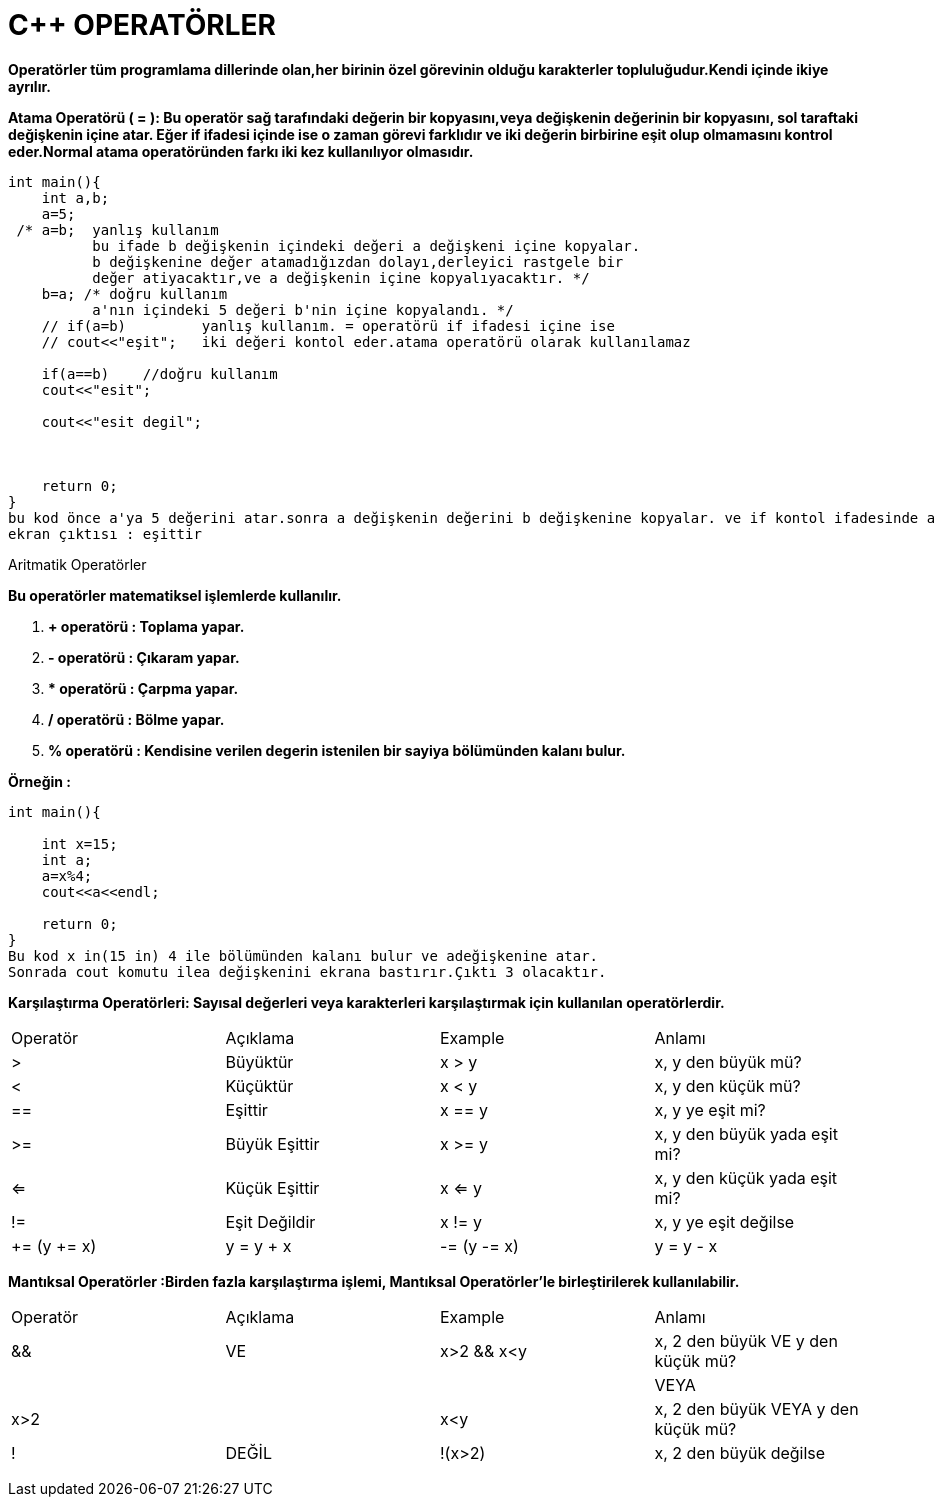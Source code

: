 = C++ OPERATÖRLER

*Operatörler tüm programlama dillerinde olan,her birinin özel görevinin olduğu karakterler topluluğudur.Kendi içinde ikiye ayrılır.*


*Atama Operatörü ( = ): Bu operatör sağ tarafındaki değerin bir kopyasını,veya değişkenin değerinin bir kopyasını, sol taraftaki değişkenin içine atar.
Eğer if ifadesi içinde ise o zaman görevi farklıdır ve iki değerin birbirine eşit olup olmamasını kontrol eder.Normal atama operatöründen farkı iki kez kullanılıyor olmasıdır.*


----
int main(){
    int a,b;
    a=5;
 /* a=b;  yanlış kullanım
          bu ifade b değişkenin içindeki değeri a değişkeni içine kopyalar.
          b değişkenine değer atamadığızdan dolayı,derleyici rastgele bir
          değer atiyacaktır,ve a değişkenin içine kopyalıyacaktır. */
    b=a; /* doğru kullanım
          a'nın içindeki 5 değeri b'nin içine kopyalandı. */
    // if(a=b)         yanlış kullanım. = operatörü if ifadesi içine ise
    // cout<<"eşit";   iki değeri kontol eder.atama operatörü olarak kullanılamaz   
    
    if(a==b)    //doğru kullanım
    cout<<"esit";
    
    cout<<"esit degil";
    
    
    
    return 0;
}
bu kod önce a'ya 5 değerini atar.sonra a değişkenin değerini b değişkenine kopyalar. ve if kontol ifadesinde a değeri ve b değeri eşit ise ekrana eşittir yazdırır.
ekran çıktısı : eşittir
----
====
.Aritmatik Operatörler
*Bu operatörler matematiksel işlemlerde kullanılır.*

. *+ operatörü : Toplama yapar.*
. *- operatörü : Çıkaram yapar.*
. ** operatörü : Çarpma yapar.*
. */ operatörü : Bölme yapar.*
. *% operatörü : Kendisine verilen degerin istenilen bir sayiya bölümünden kalanı bulur.*
====

*Örneğin :*
------

int main(){
    
    int x=15;
    int a;
    a=x%4;
    cout<<a<<endl;
    
    return 0;
}
Bu kod x in(15 in) 4 ile bölümünden kalanı bulur ve adeğişkenine atar.
Sonrada cout komutu ilea değişkenini ekrana bastırır.Çıktı 3 olacaktır.

------

 
*Karşılaştırma Operatörleri: Sayısal değerleri veya karakterleri karşılaştırmak için kullanılan operatörlerdir.*
  

  

|====
| Operatör | Açıklama | Example | Anlamı
| > | Büyüktür | x > y | x, y den büyük mü?
| < | Küçüktür | x < y | x, y den küçük mü?
| == | Eşittir | x == y | x, y ye eşit mi?
| >= | Büyük Eşittir | x >= y | x, y den büyük yada eşit mi?
| <= | Küçük Eşittir | x <= y | x, y den küçük yada eşit mi?
| != | Eşit Değildir | x != y | x, y ye eşit değilse
| += (y += x) |  y = y + x
| -= (y -= x) |  y = y - x
| *= (y *= x) |  y = y * x
|====



*Mantıksal Operatörler :Birden fazla karşılaştırma işlemi, Mantıksal Operatörler'le birleştirilerek kullanılabilir.*   


|====
| Operatör | Açıklama | Example | Anlamı
| && | VE | x>2 && x<y | x, 2 den büyük VE y den küçük mü?
| || | VEYA | x>2 || x<y | x, 2 den büyük VEYA y den küçük mü?

| ! | DEĞİL | !(x>2) | x, 2 den büyük değilse

|====

[source,java]
----

----


